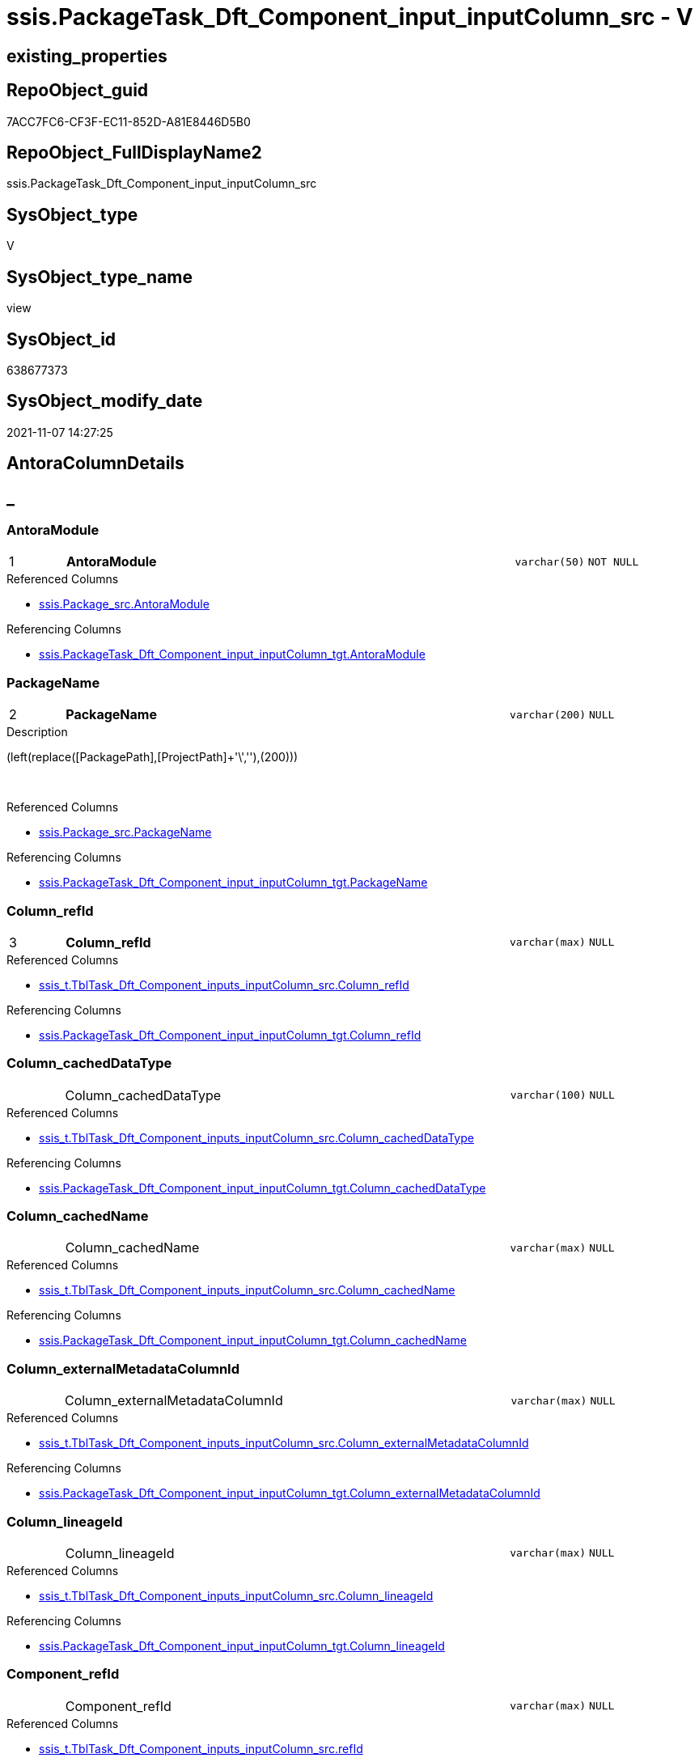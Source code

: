// tag::HeaderFullDisplayName[]
= ssis.PackageTask_Dft_Component_input_inputColumn_src - V
// end::HeaderFullDisplayName[]

== existing_properties

// tag::existing_properties[]

:ExistsProperty--antorareferencedlist:
:ExistsProperty--antorareferencinglist:
:ExistsProperty--is_repo_managed:
:ExistsProperty--is_ssas:
:ExistsProperty--pk_index_guid:
:ExistsProperty--pk_indexpatterncolumndatatype:
:ExistsProperty--pk_indexpatterncolumnname:
:ExistsProperty--referencedobjectlist:
:ExistsProperty--sql_modules_definition:
:ExistsProperty--FK:
:ExistsProperty--AntoraIndexList:
:ExistsProperty--Columns:
// end::existing_properties[]

== RepoObject_guid

// tag::RepoObject_guid[]
7ACC7FC6-CF3F-EC11-852D-A81E8446D5B0
// end::RepoObject_guid[]

== RepoObject_FullDisplayName2

// tag::RepoObject_FullDisplayName2[]
ssis.PackageTask_Dft_Component_input_inputColumn_src
// end::RepoObject_FullDisplayName2[]

== SysObject_type

// tag::SysObject_type[]
V 
// end::SysObject_type[]

== SysObject_type_name

// tag::SysObject_type_name[]
view
// end::SysObject_type_name[]

== SysObject_id

// tag::SysObject_id[]
638677373
// end::SysObject_id[]

== SysObject_modify_date

// tag::SysObject_modify_date[]
2021-11-07 14:27:25
// end::SysObject_modify_date[]

== AntoraColumnDetails

// tag::AntoraColumnDetails[]
[discrete]
== _


[#column-antoramodule]
=== AntoraModule

[cols="d,8a,m,m,m"]
|===
|1
|*AntoraModule*
|varchar(50)
|NOT NULL
|
|===

.Referenced Columns
--
* xref:ssis.package_src.adoc#column-antoramodule[+ssis.Package_src.AntoraModule+]
--

.Referencing Columns
--
* xref:ssis.packagetask_dft_component_input_inputcolumn_tgt.adoc#column-antoramodule[+ssis.PackageTask_Dft_Component_input_inputColumn_tgt.AntoraModule+]
--


[#column-packagename]
=== PackageName

[cols="d,8a,m,m,m"]
|===
|2
|*PackageName*
|varchar(200)
|NULL
|
|===

.Description
--
(left(replace([PackagePath],[ProjectPath]+'\',''),(200)))
--
{empty} +

.Referenced Columns
--
* xref:ssis.package_src.adoc#column-packagename[+ssis.Package_src.PackageName+]
--

.Referencing Columns
--
* xref:ssis.packagetask_dft_component_input_inputcolumn_tgt.adoc#column-packagename[+ssis.PackageTask_Dft_Component_input_inputColumn_tgt.PackageName+]
--


[#column-columnunderlinerefid]
=== Column_refId

[cols="d,8a,m,m,m"]
|===
|3
|*Column_refId*
|varchar(max)
|NULL
|
|===

.Referenced Columns
--
* xref:ssis_t.tbltask_dft_component_inputs_inputcolumn_src.adoc#column-columnunderlinerefid[+ssis_t.TblTask_Dft_Component_inputs_inputColumn_src.Column_refId+]
--

.Referencing Columns
--
* xref:ssis.packagetask_dft_component_input_inputcolumn_tgt.adoc#column-columnunderlinerefid[+ssis.PackageTask_Dft_Component_input_inputColumn_tgt.Column_refId+]
--


[#column-columnunderlinecacheddatatype]
=== Column_cachedDataType

[cols="d,8a,m,m,m"]
|===
|
|Column_cachedDataType
|varchar(100)
|NULL
|
|===

.Referenced Columns
--
* xref:ssis_t.tbltask_dft_component_inputs_inputcolumn_src.adoc#column-columnunderlinecacheddatatype[+ssis_t.TblTask_Dft_Component_inputs_inputColumn_src.Column_cachedDataType+]
--

.Referencing Columns
--
* xref:ssis.packagetask_dft_component_input_inputcolumn_tgt.adoc#column-columnunderlinecacheddatatype[+ssis.PackageTask_Dft_Component_input_inputColumn_tgt.Column_cachedDataType+]
--


[#column-columnunderlinecachedname]
=== Column_cachedName

[cols="d,8a,m,m,m"]
|===
|
|Column_cachedName
|varchar(max)
|NULL
|
|===

.Referenced Columns
--
* xref:ssis_t.tbltask_dft_component_inputs_inputcolumn_src.adoc#column-columnunderlinecachedname[+ssis_t.TblTask_Dft_Component_inputs_inputColumn_src.Column_cachedName+]
--

.Referencing Columns
--
* xref:ssis.packagetask_dft_component_input_inputcolumn_tgt.adoc#column-columnunderlinecachedname[+ssis.PackageTask_Dft_Component_input_inputColumn_tgt.Column_cachedName+]
--


[#column-columnunderlineexternalmetadatacolumnid]
=== Column_externalMetadataColumnId

[cols="d,8a,m,m,m"]
|===
|
|Column_externalMetadataColumnId
|varchar(max)
|NULL
|
|===

.Referenced Columns
--
* xref:ssis_t.tbltask_dft_component_inputs_inputcolumn_src.adoc#column-columnunderlineexternalmetadatacolumnid[+ssis_t.TblTask_Dft_Component_inputs_inputColumn_src.Column_externalMetadataColumnId+]
--

.Referencing Columns
--
* xref:ssis.packagetask_dft_component_input_inputcolumn_tgt.adoc#column-columnunderlineexternalmetadatacolumnid[+ssis.PackageTask_Dft_Component_input_inputColumn_tgt.Column_externalMetadataColumnId+]
--


[#column-columnunderlinelineageid]
=== Column_lineageId

[cols="d,8a,m,m,m"]
|===
|
|Column_lineageId
|varchar(max)
|NULL
|
|===

.Referenced Columns
--
* xref:ssis_t.tbltask_dft_component_inputs_inputcolumn_src.adoc#column-columnunderlinelineageid[+ssis_t.TblTask_Dft_Component_inputs_inputColumn_src.Column_lineageId+]
--

.Referencing Columns
--
* xref:ssis.packagetask_dft_component_input_inputcolumn_tgt.adoc#column-columnunderlinelineageid[+ssis.PackageTask_Dft_Component_input_inputColumn_tgt.Column_lineageId+]
--


[#column-componentunderlinerefid]
=== Component_refId

[cols="d,8a,m,m,m"]
|===
|
|Component_refId
|varchar(max)
|NULL
|
|===

.Referenced Columns
--
* xref:ssis_t.tbltask_dft_component_inputs_inputcolumn_src.adoc#column-refid[+ssis_t.TblTask_Dft_Component_inputs_inputColumn_src.refId+]
--

.Referencing Columns
--
* xref:ssis.packagetask_dft_component_input_inputcolumn_tgt.adoc#column-componentunderlinerefid[+ssis.PackageTask_Dft_Component_input_inputColumn_tgt.Component_refId+]
--


[#column-controlflowdetailsrowid]
=== ControlFlowDetailsRowID

[cols="d,8a,m,m,m"]
|===
|
|ControlFlowDetailsRowID
|int
|NOT NULL
|
|===

.Referenced Columns
--
* xref:ssis_t.tbltask_dft_component_inputs_inputcolumn_src.adoc#column-controlflowdetailsrowid[+ssis_t.TblTask_Dft_Component_inputs_inputColumn_src.ControlFlowDetailsRowID+]
--

.Referencing Columns
--
* xref:ssis.packagetask_dft_component_input_inputcolumn_tgt.adoc#column-controlflowdetailsrowid[+ssis.PackageTask_Dft_Component_input_inputColumn_tgt.ControlFlowDetailsRowID+]
--


[#column-inputunderlineerrorortruncationoperation]
=== input_errorOrTruncationOperation

[cols="d,8a,m,m,m"]
|===
|
|input_errorOrTruncationOperation
|varchar(100)
|NULL
|
|===

.Referenced Columns
--
* xref:ssis_t.tbltask_dft_component_inputs_inputcolumn_src.adoc#column-inputunderlineerrorortruncationoperation[+ssis_t.TblTask_Dft_Component_inputs_inputColumn_src.input_errorOrTruncationOperation+]
--

.Referencing Columns
--
* xref:ssis.packagetask_dft_component_input_inputcolumn_tgt.adoc#column-inputunderlineerrorortruncationoperation[+ssis.PackageTask_Dft_Component_input_inputColumn_tgt.input_errorOrTruncationOperation+]
--


[#column-inputunderlineerrorrowdisposition]
=== input_errorRowDisposition

[cols="d,8a,m,m,m"]
|===
|
|input_errorRowDisposition
|varchar(100)
|NULL
|
|===

.Referenced Columns
--
* xref:ssis_t.tbltask_dft_component_inputs_inputcolumn_src.adoc#column-inputunderlineerrorrowdisposition[+ssis_t.TblTask_Dft_Component_inputs_inputColumn_src.input_errorRowDisposition+]
--

.Referencing Columns
--
* xref:ssis.packagetask_dft_component_input_inputcolumn_tgt.adoc#column-inputunderlineerrorrowdisposition[+ssis.PackageTask_Dft_Component_input_inputColumn_tgt.input_errorRowDisposition+]
--


[#column-inputunderlinehassideeffects]
=== input_hasSideEffects

[cols="d,8a,m,m,m"]
|===
|
|input_hasSideEffects
|bit
|NULL
|
|===

.Referenced Columns
--
* xref:ssis_t.tbltask_dft_component_inputs_inputcolumn_src.adoc#column-inputunderlinehassideeffects[+ssis_t.TblTask_Dft_Component_inputs_inputColumn_src.input_hasSideEffects+]
--

.Referencing Columns
--
* xref:ssis.packagetask_dft_component_input_inputcolumn_tgt.adoc#column-inputunderlinehassideeffects[+ssis.PackageTask_Dft_Component_input_inputColumn_tgt.input_hasSideEffects+]
--


[#column-inputunderlinename]
=== input_name

[cols="d,8a,m,m,m"]
|===
|
|input_name
|varchar(500)
|NULL
|
|===

.Referenced Columns
--
* xref:ssis_t.tbltask_dft_component_inputs_inputcolumn_src.adoc#column-inputunderlinename[+ssis_t.TblTask_Dft_Component_inputs_inputColumn_src.input_name+]
--

.Referencing Columns
--
* xref:ssis.packagetask_dft_component_input_inputcolumn_tgt.adoc#column-inputunderlinename[+ssis.PackageTask_Dft_Component_input_inputColumn_tgt.input_name+]
--


[#column-inputunderlinerefid]
=== input_refId

[cols="d,8a,m,m,m"]
|===
|
|input_refId
|varchar(max)
|NULL
|
|===

.Referenced Columns
--
* xref:ssis_t.tbltask_dft_component_inputs_inputcolumn_src.adoc#column-inputunderlinerefid[+ssis_t.TblTask_Dft_Component_inputs_inputColumn_src.input_refId+]
--

.Referencing Columns
--
* xref:ssis.packagetask_dft_component_input_inputcolumn_tgt.adoc#column-inputunderlinerefid[+ssis.PackageTask_Dft_Component_input_inputColumn_tgt.input_refId+]
--


[#column-taskpath]
=== TaskPath

[cols="d,8a,m,m,m"]
|===
|
|TaskPath
|varchar(8000)
|NULL
|
|===

.Referenced Columns
--
* xref:ssis_t.tblcontrolflow.adoc#column-taskpath[+ssis_t.TblControlFlow.TaskPath+]
--

.Referencing Columns
--
* xref:ssis.packagetask_dft_component_input_inputcolumn_tgt.adoc#column-taskpath[+ssis.PackageTask_Dft_Component_input_inputColumn_tgt.TaskPath+]
--


// end::AntoraColumnDetails[]

== AntoraPkColumnTableRows

// tag::AntoraPkColumnTableRows[]
|1
|*<<column-antoramodule>>*
|varchar(50)
|NOT NULL
|

|2
|*<<column-packagename>>*
|varchar(200)
|NULL
|

|3
|*<<column-columnunderlinerefid>>*
|varchar(max)
|NULL
|













// end::AntoraPkColumnTableRows[]

== AntoraNonPkColumnTableRows

// tag::AntoraNonPkColumnTableRows[]



|
|<<column-columnunderlinecacheddatatype>>
|varchar(100)
|NULL
|

|
|<<column-columnunderlinecachedname>>
|varchar(max)
|NULL
|

|
|<<column-columnunderlineexternalmetadatacolumnid>>
|varchar(max)
|NULL
|

|
|<<column-columnunderlinelineageid>>
|varchar(max)
|NULL
|

|
|<<column-componentunderlinerefid>>
|varchar(max)
|NULL
|

|
|<<column-controlflowdetailsrowid>>
|int
|NOT NULL
|

|
|<<column-inputunderlineerrorortruncationoperation>>
|varchar(100)
|NULL
|

|
|<<column-inputunderlineerrorrowdisposition>>
|varchar(100)
|NULL
|

|
|<<column-inputunderlinehassideeffects>>
|bit
|NULL
|

|
|<<column-inputunderlinename>>
|varchar(500)
|NULL
|

|
|<<column-inputunderlinerefid>>
|varchar(max)
|NULL
|

|
|<<column-taskpath>>
|varchar(8000)
|NULL
|

// end::AntoraNonPkColumnTableRows[]

== AntoraIndexList

// tag::AntoraIndexList[]

[#index-pkunderlinepackagetaskunderlinedftunderlinecomponentunderlineinputunderlineinputcolumnunderlinesrc]
=== PK_PackageTask_Dft_Component_input_inputColumn_src

* IndexSemanticGroup: xref:other/indexsemanticgroup.adoc#startbnoblankgroupendb[no_group]
+
--
* <<column-AntoraModule>>; varchar(50)
* <<column-PackageName>>; varchar(200)
* <<column-Column_refId>>; varchar(max)
--
* PK, Unique, Real: 1, 1, 0


[#index-idxunderlinepackagetaskunderlinedftunderlinecomponentunderlineinputunderlineinputcolumnunderlinesrcunderlineunderline2]
=== idx_PackageTask_Dft_Component_input_inputColumn_src++__++2

* IndexSemanticGroup: xref:other/indexsemanticgroup.adoc#startbnoblankgroupendb[no_group]
+
--
* <<column-AntoraModule>>; varchar(50)
* <<column-PackageName>>; varchar(200)
--
* PK, Unique, Real: 0, 0, 0


[#index-idxunderlinepackagetaskunderlinedftunderlinecomponentunderlineinputunderlineinputcolumnunderlinesrcunderlineunderline3]
=== idx_PackageTask_Dft_Component_input_inputColumn_src++__++3

* IndexSemanticGroup: xref:other/indexsemanticgroup.adoc#startbnoblankgroupendb[no_group]
+
--
* <<column-AntoraModule>>; varchar(50)
--
* PK, Unique, Real: 0, 0, 0

// end::AntoraIndexList[]

== AntoraMeasureDetails

// tag::AntoraMeasureDetails[]

// end::AntoraMeasureDetails[]

== AntoraMeasureDescriptions



== AntoraParameterList

// tag::AntoraParameterList[]

// end::AntoraParameterList[]

== AntoraXrefCulturesList

// tag::AntoraXrefCulturesList[]
* xref:dhw:sqldb:ssis.packagetask_dft_component_input_inputcolumn_src.adoc[] - 
// end::AntoraXrefCulturesList[]

== cultures_count

// tag::cultures_count[]
1
// end::cultures_count[]

== Other tags

source: property.RepoObjectProperty_cross As rop_cross


=== additional_reference_csv

// tag::additional_reference_csv[]

// end::additional_reference_csv[]


=== AdocUspSteps

// tag::adocuspsteps[]

// end::adocuspsteps[]


=== AntoraReferencedList

// tag::antorareferencedlist[]
* xref:dhw:sqldb:ssis.package_src.adoc[]
* xref:dhw:sqldb:ssis_t.tblcontrolflow.adoc[]
* xref:dhw:sqldb:ssis_t.tbltask_dft_component_inputs_inputcolumn_src.adoc[]
// end::antorareferencedlist[]


=== AntoraReferencingList

// tag::antorareferencinglist[]
* xref:dhw:sqldb:ssis.packagetask_dft_component_input_inputcolumn_tgt.adoc[]
* xref:dhw:sqldb:ssis.usp_persist_packagetask_dft_component_input_inputcolumn_tgt.adoc[]
// end::antorareferencinglist[]


=== Description

// tag::description[]

// end::description[]


=== exampleUsage

// tag::exampleusage[]

// end::exampleusage[]


=== exampleUsage_2

// tag::exampleusage_2[]

// end::exampleusage_2[]


=== exampleUsage_3

// tag::exampleusage_3[]

// end::exampleusage_3[]


=== exampleUsage_4

// tag::exampleusage_4[]

// end::exampleusage_4[]


=== exampleUsage_5

// tag::exampleusage_5[]

// end::exampleusage_5[]


=== exampleWrong_Usage

// tag::examplewrong_usage[]

// end::examplewrong_usage[]


=== has_execution_plan_issue

// tag::has_execution_plan_issue[]

// end::has_execution_plan_issue[]


=== has_get_referenced_issue

// tag::has_get_referenced_issue[]

// end::has_get_referenced_issue[]


=== has_history

// tag::has_history[]

// end::has_history[]


=== has_history_columns

// tag::has_history_columns[]

// end::has_history_columns[]


=== InheritanceType

// tag::inheritancetype[]

// end::inheritancetype[]


=== is_persistence

// tag::is_persistence[]

// end::is_persistence[]


=== is_persistence_check_duplicate_per_pk

// tag::is_persistence_check_duplicate_per_pk[]

// end::is_persistence_check_duplicate_per_pk[]


=== is_persistence_check_for_empty_source

// tag::is_persistence_check_for_empty_source[]

// end::is_persistence_check_for_empty_source[]


=== is_persistence_delete_changed

// tag::is_persistence_delete_changed[]

// end::is_persistence_delete_changed[]


=== is_persistence_delete_missing

// tag::is_persistence_delete_missing[]

// end::is_persistence_delete_missing[]


=== is_persistence_insert

// tag::is_persistence_insert[]

// end::is_persistence_insert[]


=== is_persistence_truncate

// tag::is_persistence_truncate[]

// end::is_persistence_truncate[]


=== is_persistence_update_changed

// tag::is_persistence_update_changed[]

// end::is_persistence_update_changed[]


=== is_repo_managed

// tag::is_repo_managed[]
0
// end::is_repo_managed[]


=== is_ssas

// tag::is_ssas[]
0
// end::is_ssas[]


=== microsoft_database_tools_support

// tag::microsoft_database_tools_support[]

// end::microsoft_database_tools_support[]


=== MS_Description

// tag::ms_description[]

// end::ms_description[]


=== persistence_source_RepoObject_fullname

// tag::persistence_source_repoobject_fullname[]

// end::persistence_source_repoobject_fullname[]


=== persistence_source_RepoObject_fullname2

// tag::persistence_source_repoobject_fullname2[]

// end::persistence_source_repoobject_fullname2[]


=== persistence_source_RepoObject_guid

// tag::persistence_source_repoobject_guid[]

// end::persistence_source_repoobject_guid[]


=== persistence_source_RepoObject_xref

// tag::persistence_source_repoobject_xref[]

// end::persistence_source_repoobject_xref[]


=== pk_index_guid

// tag::pk_index_guid[]
E8C1C789-D13F-EC11-852D-A81E8446D5B0
// end::pk_index_guid[]


=== pk_IndexPatternColumnDatatype

// tag::pk_indexpatterncolumndatatype[]
varchar(50),varchar(200),varchar(max)
// end::pk_indexpatterncolumndatatype[]


=== pk_IndexPatternColumnName

// tag::pk_indexpatterncolumnname[]
AntoraModule,PackageName,Column_refId
// end::pk_indexpatterncolumnname[]


=== pk_IndexSemanticGroup

// tag::pk_indexsemanticgroup[]

// end::pk_indexsemanticgroup[]


=== ReferencedObjectList

// tag::referencedobjectlist[]
* [ssis].[Package_src]
* [ssis_t].[TblControlFlow]
* [ssis_t].[TblTask_Dft_Component_inputs_inputColumn_src]
// end::referencedobjectlist[]


=== usp_persistence_RepoObject_guid

// tag::usp_persistence_repoobject_guid[]

// end::usp_persistence_repoobject_guid[]


=== UspExamples

// tag::uspexamples[]

// end::uspexamples[]


=== uspgenerator_usp_id

// tag::uspgenerator_usp_id[]

// end::uspgenerator_usp_id[]


=== UspParameters

// tag::uspparameters[]

// end::uspparameters[]

== Boolean Attributes

source: property.RepoObjectProperty WHERE property_int = 1

// tag::boolean_attributes[]


// end::boolean_attributes[]

== PlantUML diagrams

=== PlantUML Entity

// tag::puml_entity[]
[plantuml, entity-{docname}, svg, subs=macros]
....
'Left to right direction
top to bottom direction
hide circle
'avoide "." issues:
set namespaceSeparator none


skinparam class {
  BackgroundColor White
  BackgroundColor<<FN>> Yellow
  BackgroundColor<<FS>> Yellow
  BackgroundColor<<FT>> LightGray
  BackgroundColor<<IF>> Yellow
  BackgroundColor<<IS>> Yellow
  BackgroundColor<<P>>  Aqua
  BackgroundColor<<PC>> Aqua
  BackgroundColor<<SN>> Yellow
  BackgroundColor<<SO>> SlateBlue
  BackgroundColor<<TF>> LightGray
  BackgroundColor<<TR>> Tomato
  BackgroundColor<<U>>  White
  BackgroundColor<<V>>  WhiteSmoke
  BackgroundColor<<X>>  Aqua
  BackgroundColor<<external>> AliceBlue
}


entity "puml-link:dhw:sqldb:ssis.packagetask_dft_component_input_inputcolumn_src.adoc[]" as ssis.PackageTask_Dft_Component_input_inputColumn_src << V >> {
  - **AntoraModule** : (varchar(50))
  **PackageName** : (varchar(200))
  **Column_refId** : (varchar(max))
  Column_cachedDataType : (varchar(100))
  Column_cachedName : (varchar(max))
  Column_externalMetadataColumnId : (varchar(max))
  Column_lineageId : (varchar(max))
  Component_refId : (varchar(max))
  - ControlFlowDetailsRowID : (int)
  input_errorOrTruncationOperation : (varchar(100))
  input_errorRowDisposition : (varchar(100))
  input_hasSideEffects : (bit)
  input_name : (varchar(500))
  input_refId : (varchar(max))
  TaskPath : (varchar(8000))
  --
}
....

// end::puml_entity[]

=== PlantUML Entity 1 1 FK

// tag::puml_entity_1_1_fk[]
[plantuml, entity_1_1_fk-{docname}, svg, subs=macros]
....
@startuml
left to right direction
'top to bottom direction
hide circle
'avoide "." issues:
set namespaceSeparator none


skinparam class {
  BackgroundColor White
  BackgroundColor<<FN>> Yellow
  BackgroundColor<<FS>> Yellow
  BackgroundColor<<FT>> LightGray
  BackgroundColor<<IF>> Yellow
  BackgroundColor<<IS>> Yellow
  BackgroundColor<<P>>  Aqua
  BackgroundColor<<PC>> Aqua
  BackgroundColor<<SN>> Yellow
  BackgroundColor<<SO>> SlateBlue
  BackgroundColor<<TF>> LightGray
  BackgroundColor<<TR>> Tomato
  BackgroundColor<<U>>  White
  BackgroundColor<<V>>  WhiteSmoke
  BackgroundColor<<X>>  Aqua
  BackgroundColor<<external>> AliceBlue
}


entity "puml-link:dhw:sqldb:ssis.packagetask_dft_component_input_inputcolumn_src.adoc[]" as ssis.PackageTask_Dft_Component_input_inputColumn_src << V >> {
- **PK_PackageTask_Dft_Component_input_inputColumn_src**

..
AntoraModule; varchar(50)
PackageName; varchar(200)
Column_refId; varchar(max)
--
- idx_PackageTask_Dft_Component_input_inputColumn_src__2

..
AntoraModule; varchar(50)
PackageName; varchar(200)
--
- idx_PackageTask_Dft_Component_input_inputColumn_src__3

..
AntoraModule; varchar(50)
}



footer The diagram is interactive and contains links.

@enduml
....

// end::puml_entity_1_1_fk[]

=== PlantUML 1 1 ObjectRef

// tag::puml_entity_1_1_objectref[]
[plantuml, entity_1_1_objectref-{docname}, svg, subs=macros]
....
@startuml
left to right direction
'top to bottom direction
hide circle
'avoide "." issues:
set namespaceSeparator none


skinparam class {
  BackgroundColor White
  BackgroundColor<<FN>> Yellow
  BackgroundColor<<FS>> Yellow
  BackgroundColor<<FT>> LightGray
  BackgroundColor<<IF>> Yellow
  BackgroundColor<<IS>> Yellow
  BackgroundColor<<P>>  Aqua
  BackgroundColor<<PC>> Aqua
  BackgroundColor<<SN>> Yellow
  BackgroundColor<<SO>> SlateBlue
  BackgroundColor<<TF>> LightGray
  BackgroundColor<<TR>> Tomato
  BackgroundColor<<U>>  White
  BackgroundColor<<V>>  WhiteSmoke
  BackgroundColor<<X>>  Aqua
  BackgroundColor<<external>> AliceBlue
}


entity "puml-link:dhw:sqldb:ssis.package_src.adoc[]" as ssis.Package_src << V >> {
  - **AntoraModule** : (varchar(50))
  **PackageName** : (varchar(200))
  --
}

entity "puml-link:dhw:sqldb:ssis.packagetask_dft_component_input_inputcolumn_src.adoc[]" as ssis.PackageTask_Dft_Component_input_inputColumn_src << V >> {
  - **AntoraModule** : (varchar(50))
  **PackageName** : (varchar(200))
  **Column_refId** : (varchar(max))
  --
}

entity "puml-link:dhw:sqldb:ssis.packagetask_dft_component_input_inputcolumn_tgt.adoc[]" as ssis.PackageTask_Dft_Component_input_inputColumn_tgt << V >> {
  - **AntoraModule** : (varchar(50))
  **PackageName** : (varchar(200))
  **Column_refId** : (varchar(max))
  --
}

entity "puml-link:dhw:sqldb:ssis.usp_persist_packagetask_dft_component_input_inputcolumn_tgt.adoc[]" as ssis.usp_PERSIST_PackageTask_Dft_Component_input_inputColumn_tgt << P >> {
  --
}

entity "puml-link:dhw:sqldb:ssis_t.tblcontrolflow.adoc[]" as ssis_t.TblControlFlow << U >> {
  - **ControlFlowDetailsRowID** : (int)
  --
}

entity "puml-link:dhw:sqldb:ssis_t.tbltask_dft_component_inputs_inputcolumn_src.adoc[]" as ssis_t.TblTask_Dft_Component_inputs_inputColumn_src << V >> {
  --
}

ssis.Package_src <.. ssis.PackageTask_Dft_Component_input_inputColumn_src
ssis.PackageTask_Dft_Component_input_inputColumn_src <.. ssis.PackageTask_Dft_Component_input_inputColumn_tgt
ssis.PackageTask_Dft_Component_input_inputColumn_src <.. ssis.usp_PERSIST_PackageTask_Dft_Component_input_inputColumn_tgt
ssis_t.TblControlFlow <.. ssis.PackageTask_Dft_Component_input_inputColumn_src
ssis_t.TblTask_Dft_Component_inputs_inputColumn_src <.. ssis.PackageTask_Dft_Component_input_inputColumn_src

footer The diagram is interactive and contains links.

@enduml
....

// end::puml_entity_1_1_objectref[]

=== PlantUML 30 0 ObjectRef

// tag::puml_entity_30_0_objectref[]
[plantuml, entity_30_0_objectref-{docname}, svg, subs=macros]
....
@startuml
'Left to right direction
top to bottom direction
hide circle
'avoide "." issues:
set namespaceSeparator none


skinparam class {
  BackgroundColor White
  BackgroundColor<<FN>> Yellow
  BackgroundColor<<FS>> Yellow
  BackgroundColor<<FT>> LightGray
  BackgroundColor<<IF>> Yellow
  BackgroundColor<<IS>> Yellow
  BackgroundColor<<P>>  Aqua
  BackgroundColor<<PC>> Aqua
  BackgroundColor<<SN>> Yellow
  BackgroundColor<<SO>> SlateBlue
  BackgroundColor<<TF>> LightGray
  BackgroundColor<<TR>> Tomato
  BackgroundColor<<U>>  White
  BackgroundColor<<V>>  WhiteSmoke
  BackgroundColor<<X>>  Aqua
  BackgroundColor<<external>> AliceBlue
}


entity "puml-link:dhw:sqldb:ssis.package_src.adoc[]" as ssis.Package_src << V >> {
  - **AntoraModule** : (varchar(50))
  **PackageName** : (varchar(200))
  --
}

entity "puml-link:dhw:sqldb:ssis.packagetask_dft_component_input_inputcolumn_src.adoc[]" as ssis.PackageTask_Dft_Component_input_inputColumn_src << V >> {
  - **AntoraModule** : (varchar(50))
  **PackageName** : (varchar(200))
  **Column_refId** : (varchar(max))
  --
}

entity "puml-link:dhw:sqldb:ssis.project.adoc[]" as ssis.Project << U >> {
  - **AntoraModule** : (varchar(50))
  --
}

entity "puml-link:dhw:sqldb:ssis_t.pkgstats.adoc[]" as ssis_t.pkgStats << U >> {
  - **RowID** : (int)
  --
}

entity "puml-link:dhw:sqldb:ssis_t.tblcontrolflow.adoc[]" as ssis_t.TblControlFlow << U >> {
  - **ControlFlowDetailsRowID** : (int)
  --
}

entity "puml-link:dhw:sqldb:ssis_t.tbltask_dft_component.adoc[]" as ssis_t.TblTask_Dft_Component << U >> {
  - **DftComponentId** : (int)
  --
}

entity "puml-link:dhw:sqldb:ssis_t.tbltask_dft_component_inputs_inputcolumn_src.adoc[]" as ssis_t.TblTask_Dft_Component_inputs_inputColumn_src << V >> {
  --
}

ssis.Package_src <.. ssis.PackageTask_Dft_Component_input_inputColumn_src
ssis.Project <.. ssis.Package_src
ssis_t.pkgStats <.. ssis.Package_src
ssis_t.TblControlFlow <.. ssis.PackageTask_Dft_Component_input_inputColumn_src
ssis_t.TblTask_Dft_Component <.. ssis_t.TblTask_Dft_Component_inputs_inputColumn_src
ssis_t.TblTask_Dft_Component_inputs_inputColumn_src <.. ssis.PackageTask_Dft_Component_input_inputColumn_src

footer The diagram is interactive and contains links.

@enduml
....

// end::puml_entity_30_0_objectref[]

=== PlantUML 0 30 ObjectRef

// tag::puml_entity_0_30_objectref[]
[plantuml, entity_0_30_objectref-{docname}, svg, subs=macros]
....
@startuml
'Left to right direction
top to bottom direction
hide circle
'avoide "." issues:
set namespaceSeparator none


skinparam class {
  BackgroundColor White
  BackgroundColor<<FN>> Yellow
  BackgroundColor<<FS>> Yellow
  BackgroundColor<<FT>> LightGray
  BackgroundColor<<IF>> Yellow
  BackgroundColor<<IS>> Yellow
  BackgroundColor<<P>>  Aqua
  BackgroundColor<<PC>> Aqua
  BackgroundColor<<SN>> Yellow
  BackgroundColor<<SO>> SlateBlue
  BackgroundColor<<TF>> LightGray
  BackgroundColor<<TR>> Tomato
  BackgroundColor<<U>>  White
  BackgroundColor<<V>>  WhiteSmoke
  BackgroundColor<<X>>  Aqua
  BackgroundColor<<external>> AliceBlue
}


entity "puml-link:dhw:sqldb:docs.ssis_adoc.adoc[]" as docs.ssis_Adoc << V >> {
  - **AntoraModule** : (varchar(50))
  **PackageBasename** : (varchar(8000))
  --
}

entity "puml-link:dhw:sqldb:docs.ssis_adoc_t.adoc[]" as docs.ssis_Adoc_T << U >> {
  - **AntoraModule** : (varchar(50))
  - **PackageBasename** : (varchar(8000))
  --
}

entity "puml-link:dhw:sqldb:docs.ssis_dfttaskcomponentinputcolumnlist.adoc[]" as docs.ssis_DftTaskComponentInputColumnList << V >> {
  --
}

entity "puml-link:dhw:sqldb:docs.ssis_dfttaskcomponentinputlist.adoc[]" as docs.ssis_DftTaskComponentInputList << V >> {
  --
}

entity "puml-link:dhw:sqldb:docs.ssis_dfttaskcomponentlist.adoc[]" as docs.ssis_DftTaskComponentList << V >> {
  --
}

entity "puml-link:dhw:sqldb:docs.ssis_task.adoc[]" as docs.ssis_Task << V >> {
  --
}

entity "puml-link:dhw:sqldb:docs.ssis_tasklist.adoc[]" as docs.ssis_TaskList << V >> {
  --
}

entity "puml-link:dhw:sqldb:docs.usp_antoraexport.adoc[]" as docs.usp_AntoraExport << P >> {
  --
}

entity "puml-link:dhw:sqldb:docs.usp_antoraexport_ssispartialscontent.adoc[]" as docs.usp_AntoraExport_SsisPartialsContent << P >> {
  --
}

entity "puml-link:dhw:sqldb:docs.usp_persist_ssis_adoc_t.adoc[]" as docs.usp_PERSIST_ssis_Adoc_T << P >> {
  --
}

entity "puml-link:dhw:sqldb:ssis.packagetask_dft_component_input_inputcolumn.adoc[]" as ssis.PackageTask_Dft_Component_input_inputColumn << U >> {
  --
}

entity "puml-link:dhw:sqldb:ssis.packagetask_dft_component_input_inputcolumn_src.adoc[]" as ssis.PackageTask_Dft_Component_input_inputColumn_src << V >> {
  - **AntoraModule** : (varchar(50))
  **PackageName** : (varchar(200))
  **Column_refId** : (varchar(max))
  --
}

entity "puml-link:dhw:sqldb:ssis.packagetask_dft_component_input_inputcolumn_tgt.adoc[]" as ssis.PackageTask_Dft_Component_input_inputColumn_tgt << V >> {
  - **AntoraModule** : (varchar(50))
  **PackageName** : (varchar(200))
  **Column_refId** : (varchar(max))
  --
}

entity "puml-link:dhw:sqldb:ssis.usp_import.adoc[]" as ssis.usp_import << P >> {
  --
}

entity "puml-link:dhw:sqldb:ssis.usp_persist_packagetask_dft_component_input_inputcolumn_tgt.adoc[]" as ssis.usp_PERSIST_PackageTask_Dft_Component_input_inputColumn_tgt << P >> {
  --
}

docs.ssis_Adoc <.. docs.ssis_Adoc_T
docs.ssis_Adoc <.. docs.usp_PERSIST_ssis_Adoc_T
docs.ssis_Adoc_T <.. docs.usp_AntoraExport_SsisPartialsContent
docs.ssis_Adoc_T <.. docs.usp_PERSIST_ssis_Adoc_T
docs.ssis_DftTaskComponentInputColumnList <.. docs.ssis_DftTaskComponentInputList
docs.ssis_DftTaskComponentInputList <.. docs.ssis_DftTaskComponentList
docs.ssis_DftTaskComponentList <.. docs.ssis_Task
docs.ssis_DftTaskComponentList <.. docs.ssis_TaskList
docs.ssis_TaskList <.. docs.ssis_Adoc
docs.usp_AntoraExport_SsisPartialsContent <.. docs.usp_AntoraExport
docs.usp_PERSIST_ssis_Adoc_T <.. docs.usp_AntoraExport_SsisPartialsContent
ssis.PackageTask_Dft_Component_input_inputColumn <.. docs.ssis_DftTaskComponentInputColumnList
ssis.PackageTask_Dft_Component_input_inputColumn_src <.. ssis.PackageTask_Dft_Component_input_inputColumn_tgt
ssis.PackageTask_Dft_Component_input_inputColumn_src <.. ssis.usp_PERSIST_PackageTask_Dft_Component_input_inputColumn_tgt
ssis.PackageTask_Dft_Component_input_inputColumn_tgt <.. ssis.PackageTask_Dft_Component_input_inputColumn
ssis.PackageTask_Dft_Component_input_inputColumn_tgt <.. ssis.usp_PERSIST_PackageTask_Dft_Component_input_inputColumn_tgt
ssis.usp_PERSIST_PackageTask_Dft_Component_input_inputColumn_tgt <.. ssis.usp_import

footer The diagram is interactive and contains links.

@enduml
....

// end::puml_entity_0_30_objectref[]

=== PlantUML 1 1 ColumnRef

// tag::puml_entity_1_1_colref[]
[plantuml, entity_1_1_colref-{docname}, svg, subs=macros]
....
@startuml
left to right direction
'top to bottom direction
hide circle
'avoide "." issues:
set namespaceSeparator none


skinparam class {
  BackgroundColor White
  BackgroundColor<<FN>> Yellow
  BackgroundColor<<FS>> Yellow
  BackgroundColor<<FT>> LightGray
  BackgroundColor<<IF>> Yellow
  BackgroundColor<<IS>> Yellow
  BackgroundColor<<P>>  Aqua
  BackgroundColor<<PC>> Aqua
  BackgroundColor<<SN>> Yellow
  BackgroundColor<<SO>> SlateBlue
  BackgroundColor<<TF>> LightGray
  BackgroundColor<<TR>> Tomato
  BackgroundColor<<U>>  White
  BackgroundColor<<V>>  WhiteSmoke
  BackgroundColor<<X>>  Aqua
  BackgroundColor<<external>> AliceBlue
}


entity "puml-link:dhw:sqldb:ssis.package_src.adoc[]" as ssis.Package_src << V >> {
  - **AntoraModule** : (varchar(50))
  **PackageName** : (varchar(200))
  PackageCreationDate : (datetime)
  PackageCreatorComputerName : (nvarchar(500))
  PackageCreatorName : (varchar(1000))
  PackageDescription : (nvarchar(max))
  PackageDTSID : (uniqueidentifier)
  PackageLastModifiedProductVersion : (nvarchar(500))
  PackageLocaleID : (int)
  PackageObjectName : (nvarchar(500))
  - PackagePath : (varchar(8000))
  PackageProtectionLevel : (varchar(100))
  PackageProtectionLevelName : (varchar(28))
  PackageVersionGUID : (uniqueidentifier)
  - ProjectPath : (varchar(8000))
  - RowID : (int)
  --
}

entity "puml-link:dhw:sqldb:ssis.packagetask_dft_component_input_inputcolumn_src.adoc[]" as ssis.PackageTask_Dft_Component_input_inputColumn_src << V >> {
  - **AntoraModule** : (varchar(50))
  **PackageName** : (varchar(200))
  **Column_refId** : (varchar(max))
  Column_cachedDataType : (varchar(100))
  Column_cachedName : (varchar(max))
  Column_externalMetadataColumnId : (varchar(max))
  Column_lineageId : (varchar(max))
  Component_refId : (varchar(max))
  - ControlFlowDetailsRowID : (int)
  input_errorOrTruncationOperation : (varchar(100))
  input_errorRowDisposition : (varchar(100))
  input_hasSideEffects : (bit)
  input_name : (varchar(500))
  input_refId : (varchar(max))
  TaskPath : (varchar(8000))
  --
}

entity "puml-link:dhw:sqldb:ssis.packagetask_dft_component_input_inputcolumn_tgt.adoc[]" as ssis.PackageTask_Dft_Component_input_inputColumn_tgt << V >> {
  - **AntoraModule** : (varchar(50))
  **PackageName** : (varchar(200))
  **Column_refId** : (varchar(max))
  Column_cachedDataType : (varchar(100))
  Column_cachedName : (varchar(max))
  Column_externalMetadataColumnId : (varchar(max))
  Column_lineageId : (varchar(max))
  Component_refId : (varchar(max))
  - ControlFlowDetailsRowID : (int)
  input_errorOrTruncationOperation : (varchar(100))
  input_errorRowDisposition : (varchar(100))
  input_hasSideEffects : (bit)
  input_name : (varchar(500))
  input_refId : (varchar(max))
  TaskPath : (varchar(8000))
  --
}

entity "puml-link:dhw:sqldb:ssis.usp_persist_packagetask_dft_component_input_inputcolumn_tgt.adoc[]" as ssis.usp_PERSIST_PackageTask_Dft_Component_input_inputColumn_tgt << P >> {
  --
}

entity "puml-link:dhw:sqldb:ssis_t.tblcontrolflow.adoc[]" as ssis_t.TblControlFlow << U >> {
  - **ControlFlowDetailsRowID** : (int)
  DelayValidationPropertyValue : (varchar(100))
  DFTQuery : (xml)
  ExecPkgTaskQry : (xml)
  ExpressionValue : (varchar(5000))
  IsDisabled : (varchar(10))
  RowID : (int)
  ScriptTaskQry : (xml)
  SqlTaskQry : (xml)
  TaskDescription : (varchar(max))
  TaskName : (varchar(2000))
  TaskPath : (varchar(8000))
  TaskType : (varchar(5000))
  --
}

entity "puml-link:dhw:sqldb:ssis_t.tbltask_dft_component_inputs_inputcolumn_src.adoc[]" as ssis_t.TblTask_Dft_Component_inputs_inputColumn_src << V >> {
  Column_cachedDataType : (varchar(100))
  Column_cachedName : (varchar(max))
  Column_externalMetadataColumnId : (varchar(max))
  Column_lineageId : (varchar(max))
  Column_refId : (varchar(max))
  columnscontent : (xml)
  - ControlFlowDetailsRowID : (int)
  - DftComponentId : (int)
  input_errorOrTruncationOperation : (varchar(100))
  input_errorRowDisposition : (varchar(100))
  input_hasSideEffects : (bit)
  input_name : (varchar(500))
  input_refId : (varchar(max))
  nodescontent : (xml)
  refId : (varchar(max))
  RowID : (int)
  --
}

ssis.Package_src <.. ssis.PackageTask_Dft_Component_input_inputColumn_src
ssis.PackageTask_Dft_Component_input_inputColumn_src <.. ssis.PackageTask_Dft_Component_input_inputColumn_tgt
ssis.PackageTask_Dft_Component_input_inputColumn_src <.. ssis.usp_PERSIST_PackageTask_Dft_Component_input_inputColumn_tgt
ssis_t.TblControlFlow <.. ssis.PackageTask_Dft_Component_input_inputColumn_src
ssis_t.TblTask_Dft_Component_inputs_inputColumn_src <.. ssis.PackageTask_Dft_Component_input_inputColumn_src
"ssis.Package_src::AntoraModule" <-- "ssis.PackageTask_Dft_Component_input_inputColumn_src::AntoraModule"
"ssis.Package_src::PackageName" <-- "ssis.PackageTask_Dft_Component_input_inputColumn_src::PackageName"
"ssis.PackageTask_Dft_Component_input_inputColumn_src::AntoraModule" <-- "ssis.PackageTask_Dft_Component_input_inputColumn_tgt::AntoraModule"
"ssis.PackageTask_Dft_Component_input_inputColumn_src::Column_cachedDataType" <-- "ssis.PackageTask_Dft_Component_input_inputColumn_tgt::Column_cachedDataType"
"ssis.PackageTask_Dft_Component_input_inputColumn_src::Column_cachedName" <-- "ssis.PackageTask_Dft_Component_input_inputColumn_tgt::Column_cachedName"
"ssis.PackageTask_Dft_Component_input_inputColumn_src::Column_externalMetadataColumnId" <-- "ssis.PackageTask_Dft_Component_input_inputColumn_tgt::Column_externalMetadataColumnId"
"ssis.PackageTask_Dft_Component_input_inputColumn_src::Column_lineageId" <-- "ssis.PackageTask_Dft_Component_input_inputColumn_tgt::Column_lineageId"
"ssis.PackageTask_Dft_Component_input_inputColumn_src::Column_refId" <-- "ssis.PackageTask_Dft_Component_input_inputColumn_tgt::Column_refId"
"ssis.PackageTask_Dft_Component_input_inputColumn_src::Component_refId" <-- "ssis.PackageTask_Dft_Component_input_inputColumn_tgt::Component_refId"
"ssis.PackageTask_Dft_Component_input_inputColumn_src::ControlFlowDetailsRowID" <-- "ssis.PackageTask_Dft_Component_input_inputColumn_tgt::ControlFlowDetailsRowID"
"ssis.PackageTask_Dft_Component_input_inputColumn_src::input_errorOrTruncationOperation" <-- "ssis.PackageTask_Dft_Component_input_inputColumn_tgt::input_errorOrTruncationOperation"
"ssis.PackageTask_Dft_Component_input_inputColumn_src::input_errorRowDisposition" <-- "ssis.PackageTask_Dft_Component_input_inputColumn_tgt::input_errorRowDisposition"
"ssis.PackageTask_Dft_Component_input_inputColumn_src::input_hasSideEffects" <-- "ssis.PackageTask_Dft_Component_input_inputColumn_tgt::input_hasSideEffects"
"ssis.PackageTask_Dft_Component_input_inputColumn_src::input_name" <-- "ssis.PackageTask_Dft_Component_input_inputColumn_tgt::input_name"
"ssis.PackageTask_Dft_Component_input_inputColumn_src::input_refId" <-- "ssis.PackageTask_Dft_Component_input_inputColumn_tgt::input_refId"
"ssis.PackageTask_Dft_Component_input_inputColumn_src::PackageName" <-- "ssis.PackageTask_Dft_Component_input_inputColumn_tgt::PackageName"
"ssis.PackageTask_Dft_Component_input_inputColumn_src::TaskPath" <-- "ssis.PackageTask_Dft_Component_input_inputColumn_tgt::TaskPath"
"ssis_t.TblControlFlow::TaskPath" <-- "ssis.PackageTask_Dft_Component_input_inputColumn_src::TaskPath"
"ssis_t.TblTask_Dft_Component_inputs_inputColumn_src::Column_cachedDataType" <-- "ssis.PackageTask_Dft_Component_input_inputColumn_src::Column_cachedDataType"
"ssis_t.TblTask_Dft_Component_inputs_inputColumn_src::Column_cachedName" <-- "ssis.PackageTask_Dft_Component_input_inputColumn_src::Column_cachedName"
"ssis_t.TblTask_Dft_Component_inputs_inputColumn_src::Column_externalMetadataColumnId" <-- "ssis.PackageTask_Dft_Component_input_inputColumn_src::Column_externalMetadataColumnId"
"ssis_t.TblTask_Dft_Component_inputs_inputColumn_src::Column_lineageId" <-- "ssis.PackageTask_Dft_Component_input_inputColumn_src::Column_lineageId"
"ssis_t.TblTask_Dft_Component_inputs_inputColumn_src::Column_refId" <-- "ssis.PackageTask_Dft_Component_input_inputColumn_src::Column_refId"
"ssis_t.TblTask_Dft_Component_inputs_inputColumn_src::ControlFlowDetailsRowID" <-- "ssis.PackageTask_Dft_Component_input_inputColumn_src::ControlFlowDetailsRowID"
"ssis_t.TblTask_Dft_Component_inputs_inputColumn_src::input_errorOrTruncationOperation" <-- "ssis.PackageTask_Dft_Component_input_inputColumn_src::input_errorOrTruncationOperation"
"ssis_t.TblTask_Dft_Component_inputs_inputColumn_src::input_errorRowDisposition" <-- "ssis.PackageTask_Dft_Component_input_inputColumn_src::input_errorRowDisposition"
"ssis_t.TblTask_Dft_Component_inputs_inputColumn_src::input_hasSideEffects" <-- "ssis.PackageTask_Dft_Component_input_inputColumn_src::input_hasSideEffects"
"ssis_t.TblTask_Dft_Component_inputs_inputColumn_src::input_name" <-- "ssis.PackageTask_Dft_Component_input_inputColumn_src::input_name"
"ssis_t.TblTask_Dft_Component_inputs_inputColumn_src::input_refId" <-- "ssis.PackageTask_Dft_Component_input_inputColumn_src::input_refId"
"ssis_t.TblTask_Dft_Component_inputs_inputColumn_src::refId" <-- "ssis.PackageTask_Dft_Component_input_inputColumn_src::Component_refId"

footer The diagram is interactive and contains links.

@enduml
....

// end::puml_entity_1_1_colref[]


== sql_modules_definition

// tag::sql_modules_definition[]
[%collapsible]
=======
[source,sql,numbered,indent=0]
----
Create View ssis.PackageTask_Dft_Component_input_inputColumn_src
As
Select
    p.AntoraModule
  , p.PackageName
  , Component_refId = T3.refId
  , T3.input_refId
  , T3.input_errorOrTruncationOperation
  , T3.input_errorRowDisposition
  , T3.input_hasSideEffects
  , T3.input_name
  , T3.Column_refId
  , T3.Column_cachedName
  , T3.Column_cachedDataType
  , T3.Column_externalMetadataColumnId
  , T3.Column_lineageId
  , T2.TaskPath
  , T3.ControlFlowDetailsRowID
From
    ssis.Package_src                                        As p
    Inner Join
        ssis_t.TblControlFlow                               As T2
            On
            p.RowID                    = T2.RowID

    Inner Join
        ssis_t.TblTask_Dft_Component_inputs_inputColumn_src As T3
            On
            T3.ControlFlowDetailsRowID = T2.ControlFlowDetailsRowID

----
=======
// end::sql_modules_definition[]


